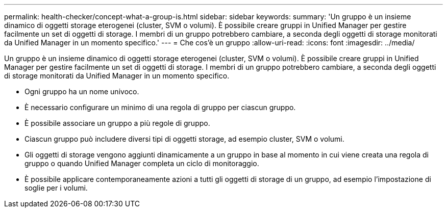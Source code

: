 ---
permalink: health-checker/concept-what-a-group-is.html 
sidebar: sidebar 
keywords:  
summary: 'Un gruppo è un insieme dinamico di oggetti storage eterogenei (cluster, SVM o volumi). È possibile creare gruppi in Unified Manager per gestire facilmente un set di oggetti di storage. I membri di un gruppo potrebbero cambiare, a seconda degli oggetti di storage monitorati da Unified Manager in un momento specifico.' 
---
= Che cos'è un gruppo
:allow-uri-read: 
:icons: font
:imagesdir: ../media/


[role="lead"]
Un gruppo è un insieme dinamico di oggetti storage eterogenei (cluster, SVM o volumi). È possibile creare gruppi in Unified Manager per gestire facilmente un set di oggetti di storage. I membri di un gruppo potrebbero cambiare, a seconda degli oggetti di storage monitorati da Unified Manager in un momento specifico.

* Ogni gruppo ha un nome univoco.
* È necessario configurare un minimo di una regola di gruppo per ciascun gruppo.
* È possibile associare un gruppo a più regole di gruppo.
* Ciascun gruppo può includere diversi tipi di oggetti storage, ad esempio cluster, SVM o volumi.
* Gli oggetti di storage vengono aggiunti dinamicamente a un gruppo in base al momento in cui viene creata una regola di gruppo o quando Unified Manager completa un ciclo di monitoraggio.
* È possibile applicare contemporaneamente azioni a tutti gli oggetti di storage di un gruppo, ad esempio l'impostazione di soglie per i volumi.

